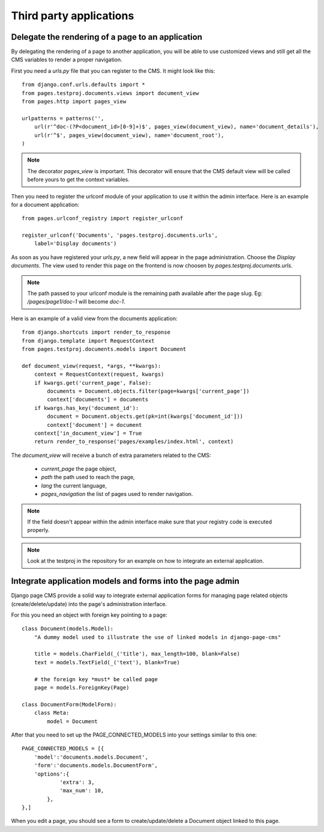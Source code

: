 ==========================
 Third party applications
==========================


Delegate the rendering of a page to an application
===================================================

By delegating the rendering of a page to another application, you will
be able to use customized views and still get all the CMS variables
to render a proper navigation.

First you need a `urls.py` file that you can register to the CMS. It might look like this::

    from django.conf.urls.defaults import *
    from pages.testproj.documents.views import document_view
    from pages.http import pages_view

    urlpatterns = patterns('',
        url(r'^doc-(?P<document_id>[0-9]+)$', pages_view(document_view), name='document_details'),
        url(r'^$', pages_view(document_view), name='document_root'),
    )

.. note::

    The decorator `pages_view` is important. This decorator will ensure
    that the CMS default view will be called before yours to get the context
    variables.

Then you need to register the urlconf module of your application to use it
within the admin interface. Here is an example for a document application::

    from pages.urlconf_registry import register_urlconf

    register_urlconf('Documents', 'pages.testproj.documents.urls',
        label='Display documents')

As soon as you have registered your `urls.py`, a new field will appear in the page administration.
Choose the `Display documents`. The view used to render this page on the frontend
is now choosen by `pages.testproj.documents.urls`.

.. note::

    The path passed to your urlconf module is the remaining path
    available after the page slug. Eg: `/pages/page1/doc-1` will become `doc-1`.

Here is an example of a valid view from the documents application::

    from django.shortcuts import render_to_response
    from django.template import RequestContext
    from pages.testproj.documents.models import Document

    def document_view(request, *args, **kwargs):
        context = RequestContext(request, kwargs)
        if kwargs.get('current_page', False):
            documents = Document.objects.filter(page=kwargs['current_page'])
            context['documents'] = documents
        if kwargs.has_key('document_id'):
            document = Document.objects.get(pk=int(kwargs['document_id']))
            context['document'] = document
        context['in_document_view'] = True
        return render_to_response('pages/examples/index.html', context)

The `document_view` will receive a bunch of extra parameters related to the CMS:

    * `current_page` the page object,
    * `path` the path used to reach the page,
    * `lang` the current language,
    * `pages_navigation` the list of pages used to render navigation.

.. note::

    If the field doesn't appear within the admin interface make sure that
    your registry code is executed properly.

.. note::

    Look at the testproj in the repository for an example on how to integrate
    an external application.

.. _3rd-party-apps:

Integrate application models and forms into the page admin
==========================================================

Django page CMS provide a solid way to integrate external application
forms for managing page related objects (create/delete/update) into the page's administration interface.

For this you need an object with foreign key pointing to a page::

    class Document(models.Model):
        "A dummy model used to illustrate the use of linked models in django-page-cms"

        title = models.CharField(_('title'), max_length=100, blank=False)
        text = models.TextField(_('text'), blank=True)

        # the foreign key *must* be called page
        page = models.ForeignKey(Page)

    class DocumentForm(ModelForm):
        class Meta:
            model = Document

After that you need to set up the PAGE_CONNECTED_MODELS into your settings similar to this one::

    PAGE_CONNECTED_MODELS = [{
        'model':'documents.models.Document',
        'form':'documents.models.DocumentForm',
        'options':{
                'extra': 3,
                'max_num': 10,
            },
    },]

When you edit a page, you should see a form to create/update/delete a Document object linked to this page.

